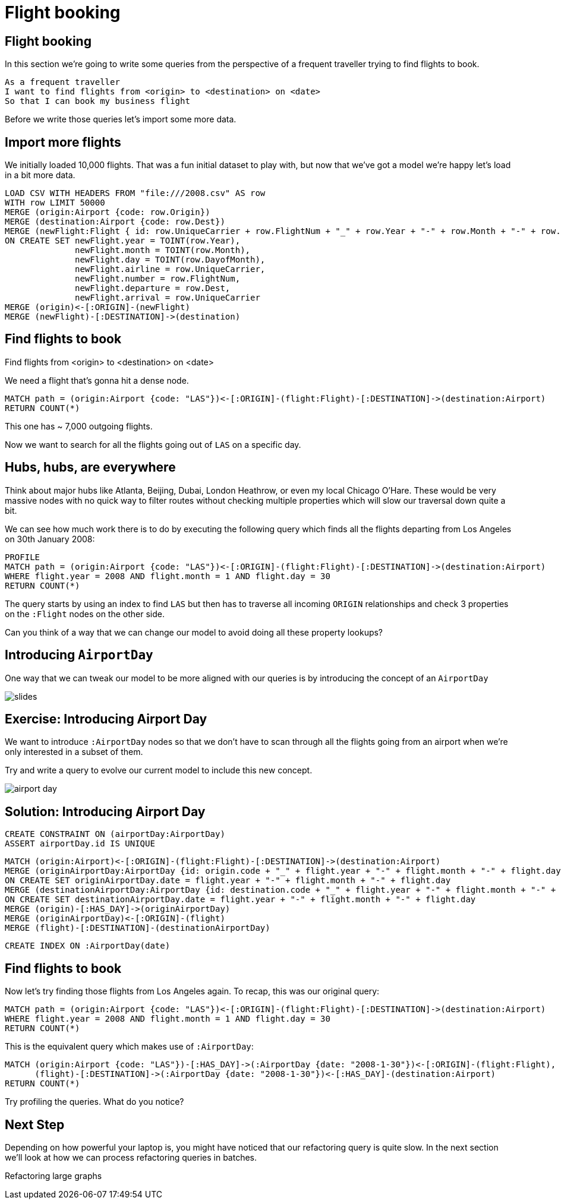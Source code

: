 = Flight booking
:icons: font

== Flight booking

In this section we're going to write some queries from the perspective of a frequent traveller trying to find flights to book.

[verse]
____
As a frequent traveller
I want to find flights from <origin> to <destination> on <date>
So that I can book my business flight
____

Before we write those queries let's import some more data.

== Import more flights

We initially loaded 10,000 flights.
That was a fun initial dataset to play with, but now that we've got a model we're happy let's load in a bit more data.

[source,cypher]
----
LOAD CSV WITH HEADERS FROM "file:///2008.csv" AS row
WITH row LIMIT 50000
MERGE (origin:Airport {code: row.Origin})
MERGE (destination:Airport {code: row.Dest})
MERGE (newFlight:Flight { id: row.UniqueCarrier + row.FlightNum + "_" + row.Year + "-" + row.Month + "-" + row.DayofMonth + "_" + row.Origin + "_" + row.Dest }   )
ON CREATE SET newFlight.year = TOINT(row.Year),
              newFlight.month = TOINT(row.Month),
              newFlight.day = TOINT(row.DayofMonth),
              newFlight.airline = row.UniqueCarrier,
              newFlight.number = row.FlightNum,
              newFlight.departure = row.Dest,
              newFlight.arrival = row.UniqueCarrier
MERGE (origin)<-[:ORIGIN]-(newFlight)
MERGE (newFlight)-[:DESTINATION]->(destination)
----

== Find flights to book

Find flights from <origin> to <destination> on <date>

We need a flight that's gonna hit a dense node.

[source, cypher]
----
MATCH path = (origin:Airport {code: "LAS"})<-[:ORIGIN]-(flight:Flight)-[:DESTINATION]->(destination:Airport)
RETURN COUNT(*)
----

This one has ~ 7,000 outgoing flights.

Now we want to search for all the flights going out of `LAS` on a specific day.

== Hubs, hubs, are everywhere

Think about major hubs like Atlanta, Beijing, Dubai, London Heathrow, or even my local Chicago O’Hare.
These would be very massive nodes with no quick way to filter routes without checking multiple properties which will slow our traversal down quite a bit.

We can see how much work there is to do by executing the following query which finds all the flights departing from Los Angeles on 30th January 2008:

[source, cypher]
----
PROFILE
MATCH path = (origin:Airport {code: "LAS"})<-[:ORIGIN]-(flight:Flight)-[:DESTINATION]->(destination:Airport)
WHERE flight.year = 2008 AND flight.month = 1 AND flight.day = 30
RETURN COUNT(*)
----

The query starts by using an index to find `LAS` but then has to traverse all incoming `ORIGIN` relationships and check 3 properties on the `:Flight` nodes on the other side.

Can you think of a way that we can change our model to avoid doing all these property lookups?

== Introducing `AirportDay`

One way that we can tweak our model to be more aligned with our queries is by introducing the concept of an `AirportDay`

image::{img}/slides.jpg[]

== Exercise: Introducing Airport Day

We want to introduce `:AirportDay` nodes so that we don't have to scan through all the flights going from an airport when we're only interested in a subset of them.

Try and write a query to evolve our current model to include this new concept.

image::{img}/airport_day.jpg[]

== Solution: Introducing Airport Day

[source, cypher]
----
CREATE CONSTRAINT ON (airportDay:AirportDay)
ASSERT airportDay.id IS UNIQUE
----

[source, cypher]
----
MATCH (origin:Airport)<-[:ORIGIN]-(flight:Flight)-[:DESTINATION]->(destination:Airport)
MERGE (originAirportDay:AirportDay {id: origin.code + "_" + flight.year + "-" + flight.month + "-" + flight.day})
ON CREATE SET originAirportDay.date = flight.year + "-" + flight.month + "-" + flight.day
MERGE (destinationAirportDay:AirportDay {id: destination.code + "_" + flight.year + "-" + flight.month + "-" + flight.day})
ON CREATE SET destinationAirportDay.date = flight.year + "-" + flight.month + "-" + flight.day
MERGE (origin)-[:HAS_DAY]->(originAirportDay)
MERGE (originAirportDay)<-[:ORIGIN]-(flight)
MERGE (flight)-[:DESTINATION]-(destinationAirportDay)
----

[source, cypher]
----
CREATE INDEX ON :AirportDay(date)
----

== Find flights to book

Now let's try finding those flights from Los Angeles again.
To recap, this was our original query:

[source, cypher]
----
MATCH path = (origin:Airport {code: "LAS"})<-[:ORIGIN]-(flight:Flight)-[:DESTINATION]->(destination:Airport)
WHERE flight.year = 2008 AND flight.month = 1 AND flight.day = 30
RETURN COUNT(*)
----

This is the equivalent query which makes use of `:AirportDay`:

[source, cypher]
----
MATCH (origin:Airport {code: "LAS"})-[:HAS_DAY]->(:AirportDay {date: "2008-1-30"})<-[:ORIGIN]-(flight:Flight),
      (flight)-[:DESTINATION]->(:AirportDay {date: "2008-1-30"})<-[:HAS_DAY]-(destination:Airport)
RETURN COUNT(*)
----

Try profiling the queries.
What do you notice?

== Next Step

Depending on how powerful your laptop is, you might have noticed that our refactoring query is quite slow.
In the next section we'll look at how we can process refactoring queries in batches.

pass:a[<a play-topic='{guides}/04_refactoring_large_graphs.html'>Refactoring large graphs</a>]

